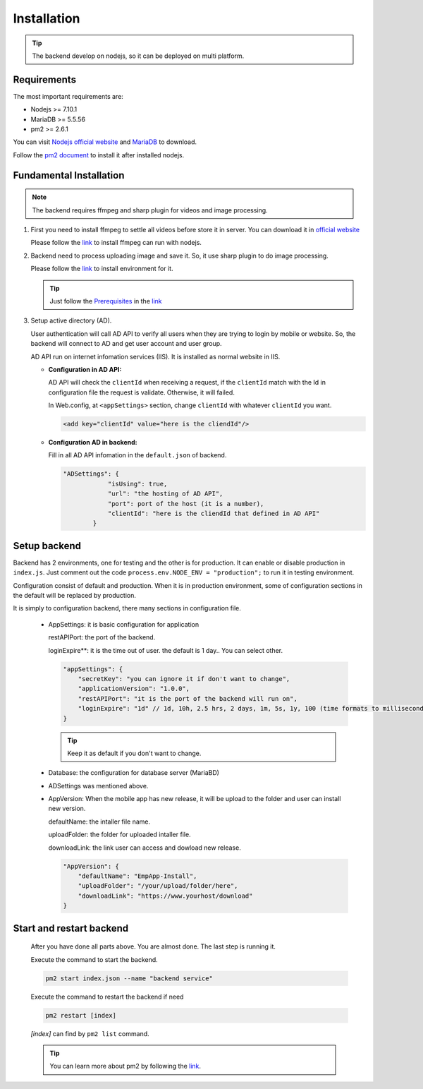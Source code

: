 ============
Installation
============

.. tip::

        The backend develop on nodejs, so it can be deployed on multi platform.

Requirements
------------

The most important requirements are:

* Nodejs >= 7.10.1
* MariaDB >= 5.5.56
* pm2 >= 2.6.1

You can visit `Nodejs official website <https://nodejs.org/en/>`_ and `MariaDB <https://mariadb.org/>`_ to download.

Follow the `pm2 document <http://pm2.keymetrics.io/docs/usage/quick-start/>`_ to install it after installed nodejs.

Fundamental Installation
------------------------
.. note::

        The backend requires ffmpeg and sharp plugin for videos and image processing.

#.  First you need to install ffmpeg to settle all videos before store it in server. You can download it in `official website <https://ffmpeg.org/>`_

    Please follow the `link <https://github.com/fluent-ffmpeg/node-fluent-ffmpeg>`_ to install ffmpeg can run with nodejs.

#.  Backend need to process uploading image and save it. So, it use sharp plugin to do image processing.

    Please follow the `link <http://sharp.dimens.io/en/stable/install/>`_ to install environment for it.

    .. tip::

            Just follow the `Prerequisites <http://sharp.dimens.io/en/stable/install/#prerequisites>`_ in the `link <http://sharp.dimens.io/en/stable/install/>`_

#.  Setup active directory (AD).

    User authentication will call AD API to verify all users when they are trying to login by mobile or website. 
    So, the backend will connect to AD and get user account and user group. 

    AD API run on internet infomation services (IIS). It is installed as normal website in IIS.

    *   **Configuration in AD API:**

        AD API will check the ``clientId`` when receiving a request, if the ``clientId`` match with the Id in configuration file the request is validate. Otherwise, it will failed.
        
        In Web.config, at ``<appSettings>`` section, change ``clientId`` with whatever ``clientId`` you want.

        .. code-block:: apache

                <add key="clientId" value="here is the cliendId"/>

    *   **Configuration AD in backend:**

        Fill in all AD API infomation in the ``default.json`` of backend.

        .. code-block:: json

                        "ADSettings": {
                                    "isUsing": true,
                                    "url": "the hosting of AD API",
                                    "port": port of the host (it is a number),
                                    "clientId": "here is the cliendId that defined in AD API"
                                }

Setup backend
-------------

Backend has 2 environments, one for testing and the other is for production. It can enable or disable production in ``index.js``. Just comment out the code ``process.env.NODE_ENV = "production";`` to run it in testing environment.

Configuration consist of default and production. When it is in production environment, some of configuration sections in the default will be replaced by production.

It is simply to configuration backend, there many sections in configuration file.

    *   AppSettings: it is basic configuration for application

        restAPIPort: the port of the backend.

        loginExpire**: it is the time out of user. the default is 1 day.. You can select other.

        .. code-block:: json

                    "appSettings": {
                        "secretKey": "you can ignore it if don't want to change",
                        "applicationVersion": "1.0.0",
                        "restAPIPort": "it is the port of the backend will run on",
                        "loginExpire": "1d" // 1d, 10h, 2.5 hrs, 2 days, 1m, 5s, 1y, 100 (time formats to milliseconds)
                    }

        .. tip::

                Keep it as default if you don't want to change.


    *   Database: the configuration for database server (MariaBD)

    *   ADSettings was mentioned above.

    *   AppVersion: When the mobile app has new release, it will be upload to the folder and user can install new version.

        defaultName: the intaller file name.

        uploadFolder: the folder for uploaded intaller file.

        downloadLink: the link user can access and dowload new release.

        .. code-block:: json

                        "AppVersion": {
                            "defaultName": "EmpApp-Install",
                            "uploadFolder": "/your/upload/folder/here",
                            "downloadLink": "https://www.yourhost/download"
                        }


Start and restart backend
-------------------------

    After you have done all parts above. You are almost done. The last step is running it.

    Execute the command to start the backend.

    .. code-block:: json

                    pm2 start index.json --name "backend service"

    Execute the command to restart the backend if need

    .. code-block:: json

                    pm2 restart [index]

    *[index]* can find by ``pm2 list`` command.

    .. tip::

            You can learn more about pm2 by following the `link <http://pm2.keymetrics.io/docs/usage/quick-start/>`_.






